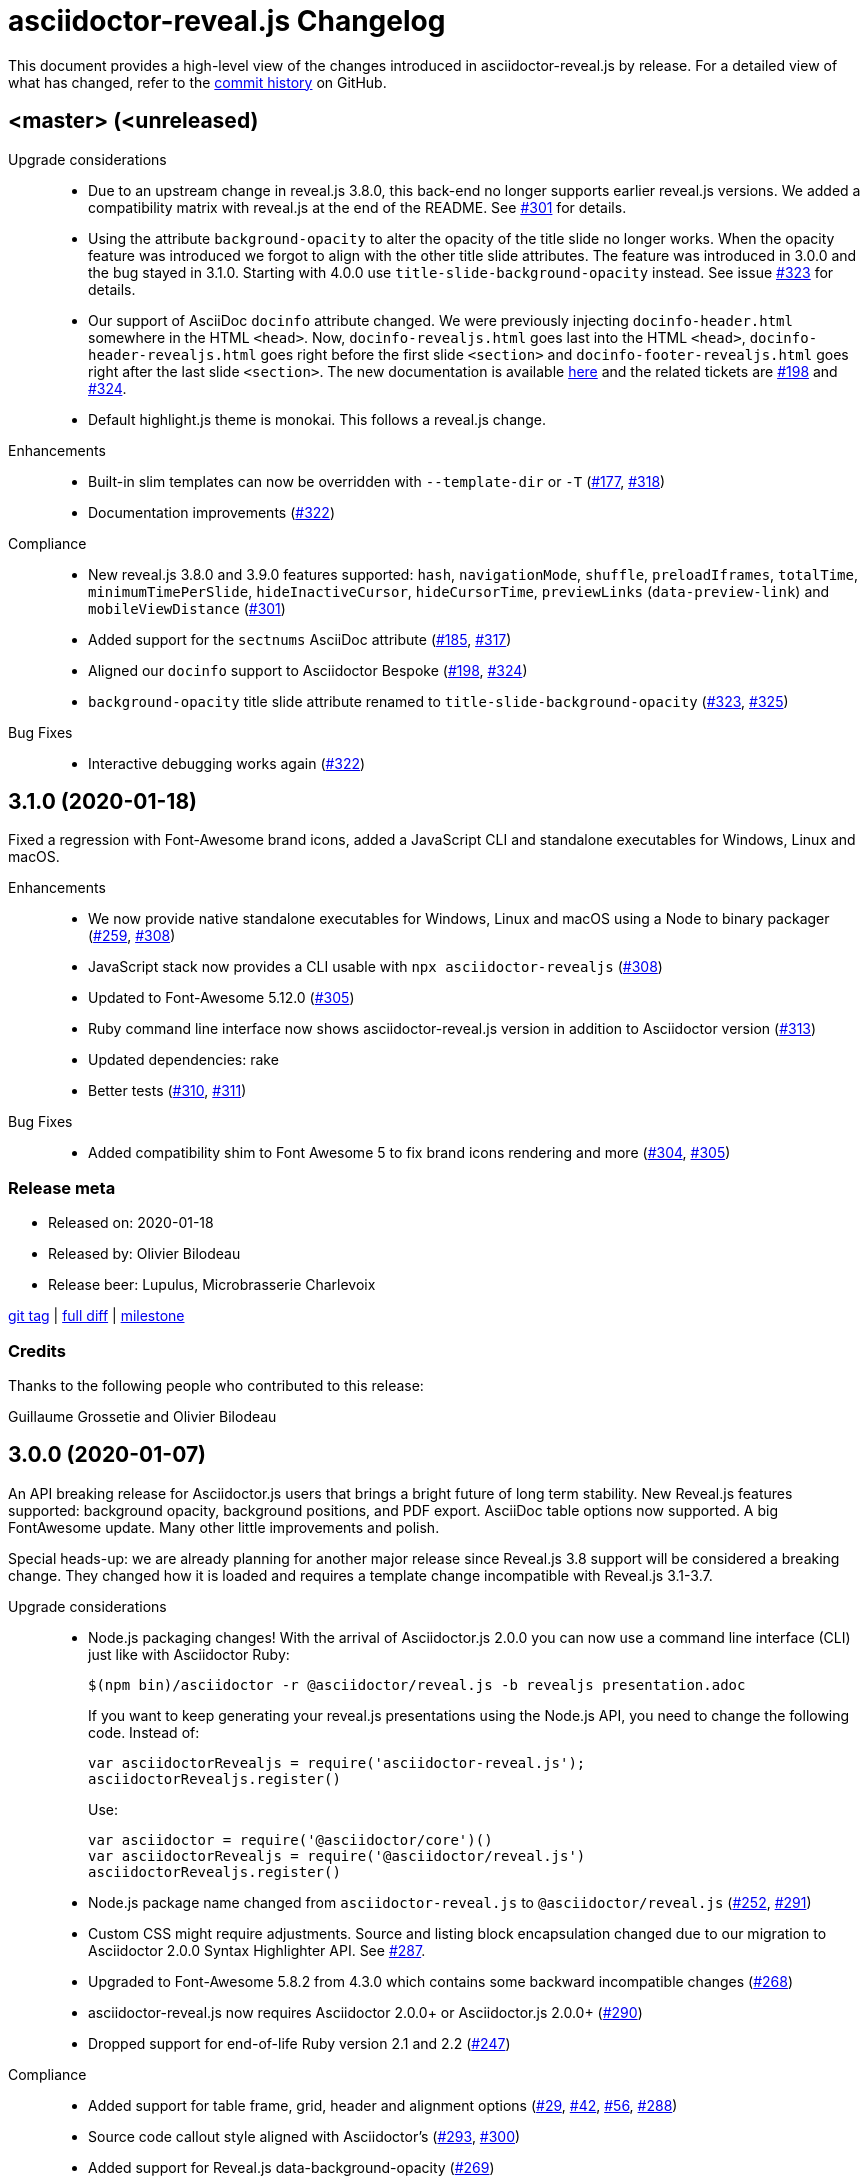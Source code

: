 = {project-name} Changelog
:project-name: asciidoctor-reveal.js
:uri-repo: https://github.com/asciidoctor/asciidoctor-reveal.js
:uri-issue: {uri-repo}/issues/

This document provides a high-level view of the changes introduced in {project-name} by release.
For a detailed view of what has changed, refer to the {uri-repo}/commits/master[commit history] on GitHub.


== <master> (<unreleased)

Upgrade considerations::
  * Due to an upstream change in reveal.js 3.8.0, this back-end no longer supports earlier reveal.js versions.
    We added a compatibility matrix with reveal.js at the end of the README.
    See {uri-issue}301[#301] for details.
  * Using the attribute `background-opacity` to alter the opacity of the title slide no longer works.
    When the opacity feature was introduced we forgot to align with the other title slide attributes.
    The feature was introduced in 3.0.0 and the bug stayed in 3.1.0.
    Starting with 4.0.0 use `title-slide-background-opacity` instead.
    See issue {uri-issue}323[#323] for details.
  * Our support of AsciiDoc `docinfo` attribute changed.
    We were previously injecting `docinfo-header.html` somewhere in the HTML `<head>`.
    Now, `docinfo-revealjs.html` goes last into the HTML `<head>`, `docinfo-header-revealjs.html` goes right before the first slide `<section>` and `docinfo-footer-revealjs.html` goes right after the last slide `<section>`.
    The new documentation is available https://github.com/asciidoctor/asciidoctor-reveal.js#supplemental-content-with-docinfo[here] and the related tickets are {uri-issue}198[#198] and {uri-issue}324[#324].
  * Default highlight.js theme is monokai. This follows a reveal.js change.

Enhancements::
  * Built-in slim templates can now be overridden with `--template-dir` or `-T` ({uri-issue}177[#177], {uri-issue}318[#318])
  * Documentation improvements ({uri-issue}322[#322])

Compliance::
  * New reveal.js 3.8.0 and 3.9.0 features supported: `hash`, `navigationMode`, `shuffle`, `preloadIframes`, `totalTime`, `minimumTimePerSlide`, `hideInactiveCursor`, `hideCursorTime`, `previewLinks` (`data-preview-link`) and `mobileViewDistance` ({uri-issue}301[#301])
  * Added support for the `sectnums` AsciiDoc attribute ({uri-issue}185[#185], {uri-issue}317[#317])
  * Aligned our `docinfo` support to Asciidoctor Bespoke ({uri-issue}198[#198], {uri-issue}324[#324])
  * `background-opacity` title slide attribute renamed to `title-slide-background-opacity` ({uri-issue}323[#323], {uri-issue}325[#325])

Bug Fixes::
  * Interactive debugging works again ({uri-issue}322[#322])


== 3.1.0 (2020-01-18)

Fixed a regression with Font-Awesome brand icons, added a JavaScript CLI and standalone executables for Windows, Linux and macOS.

Enhancements::
  * We now provide native standalone executables for Windows, Linux and macOS using a Node to binary packager ({uri-issue}259[#259], {uri-issue}308[#308])
  * JavaScript stack now provides a CLI usable with `npx asciidoctor-revealjs` ({uri-issue}308[#308])
  * Updated to Font-Awesome 5.12.0 ({uri-issue}305[#305])
  * Ruby command line interface now shows {project-name} version in addition to Asciidoctor version ({uri-issue}313[#313])
  * Updated dependencies: rake
  * Better tests ({uri-issue}310[#310], {uri-issue}311[#311])

Bug Fixes::
  * Added compatibility shim to Font Awesome 5 to fix brand icons rendering and more ({uri-issue}304[#304], {uri-issue}305[#305])

=== Release meta

* Released on: 2020-01-18
* Released by: Olivier Bilodeau
* Release beer: Lupulus, Microbrasserie Charlevoix

{uri-repo}/releases/tag/v3.1.0[git tag] |
{uri-repo}/compare/v3.0.0...v3.1.0[full diff] |
{uri-repo}/milestone/9[milestone]

=== Credits

Thanks to the following people who contributed to this release:

Guillaume Grossetie and Olivier Bilodeau


== 3.0.0 (2020-01-07)

An API breaking release for Asciidoctor.js users that brings a bright future of long term stability.
New Reveal.js features supported: background opacity, background positions, and PDF export.
AsciiDoc table options now supported.
A big FontAwesome update.
Many other little improvements and polish.

Special heads-up: we are already planning for another major release since Reveal.js 3.8 support will be considered a breaking change.
They changed how it is loaded and requires a template change incompatible with Reveal.js 3.1-3.7.

Upgrade considerations::
  * Node.js packaging changes!
    With the arrival of Asciidoctor.js 2.0.0 you can now use a command line interface (CLI) just like with Asciidoctor Ruby:

    $(npm bin)/asciidoctor -r @asciidoctor/reveal.js -b revealjs presentation.adoc
+
If you want to keep generating your reveal.js presentations using the Node.js API, you need to change the following code.
Instead of:

    var asciidoctorRevealjs = require('asciidoctor-reveal.js');
    asciidoctorRevealjs.register()
+
Use:

    var asciidoctor = require('@asciidoctor/core')()
    var asciidoctorRevealjs = require('@asciidoctor/reveal.js')
    asciidoctorRevealjs.register()
+
  * Node.js package name changed from `asciidoctor-reveal.js` to `@asciidoctor/reveal.js` ({uri-issue}252[#252], {uri-issue}291[#291])
  * Custom CSS might require adjustments.
    Source and listing block encapsulation changed due to our migration to Asciidoctor 2.0.0 Syntax Highlighter API.
    See {uri-issue}287[#287].
  * Upgraded to Font-Awesome 5.8.2 from 4.3.0 which contains some backward incompatible changes ({uri-issue}268[#268])
  * {project-name} now requires Asciidoctor 2.0.0+ or Asciidoctor.js 2.0.0+ ({uri-issue}290[#290])
  * Dropped support for end-of-life Ruby version 2.1 and 2.2 ({uri-issue}247[#247])

Compliance::
  * Added support for table frame, grid, header and alignment options ({uri-issue}29[#29], {uri-issue}42[#42], {uri-issue}56[#56], {uri-issue}288[#288])
  * Source code callout style aligned with Asciidoctor's ({uri-issue}293[#293], {uri-issue}300[#300])
  * Added support for Reveal.js data-background-opacity ({uri-issue}269[#269])
  * Added support for Reveal.js data-background-position ({uri-issue}273[#273], {uri-issue}274[#274])
  * Updated the process to include the generated converter in releases ({uri-issue}265[#265], {uri-issue}302[#302])

Enhancements::
  * Support for Asciidoctor.js 2.0.0+ which brings a command line interface ({uri-issue}254[#254])
  * Process updates, narrower install version range and compatibility matrix regarding Asciidoctor.js ({uri-issue}187[#187], {uri-issue}303[#303])
  * Migrated to Asciidoctor 2.0.0 new https://github.com/asciidoctor/asciidoctor/releases/tag/v2.0.0[Syntax Highlighter API] ({uri-issue}261[#261], {uri-issue}287[#287])
  * Added support for Reveal.js PDF export options ({uri-issue}277[#277])
  * Upgraded to Font-Awesome 5.8.2 ({uri-issue}268[#268])
  * We now accept `reveal.js` as converter/backend name in addition to `revealjs` ({uri-issue}253[#253], {uri-issue}297[#297])
  * Babel integration example API updated to use {project-name} current API ({uri-issue}285[#285], {uri-issue}298[#298])
  * Node.js package clean-ups ({uri-issue}279[#279], {uri-issue}281[#281], {uri-issue}282[#282])
  * Upgrade Opal to use a compatible version with Asciidoctor.js 2.0.3 ({uri-issue}289[#289])
  * Documentation improvements ({uri-issue}292[#292], {uri-issue}302[#302])
  * Improvements to tests ({uri-issue}294[#294])

Bug Fixes::
  * Babel integration example updated for security ({uri-issue}285[#285])

Infrastructure::
  * Updated Travis' JRuby to fix issues with bundler ({uri-issue}295[#295])

=== Release meta

* Released on: 2020-01-07
* Released by: Olivier Bilodeau
* Release beer: Porter Baltique Édition Spéciale 2019, Les Trois Mousquetaires

{uri-repo}/releases/tag/v3.0.0[git tag] |
{uri-repo}/compare/v2.0.1...v3.0.0[full diff] |
{uri-repo}/milestone/7[milestone]

=== Credits

Thanks to the following people who contributed to this release:

Benjamin Schmid, Daniel Mulholland, Eiji Onchi, Gérald Quintana, Guillaume Grossetie and Olivier Bilodeau


== 2.0.1 (2019-12-04)

Important Bug Fix::
  * Fixed an issue that caused all `reveal.js` options in CamelCase to use the default value instead of one specified as an AsciiDoc attribute ({uri-issue}263[#263], {uri-issue}267[#267])

Compliance::
  * Dropped support for verse table cells ({uri-issue}246[#246]).
    Asciidoctor 2.0 dropped it, we followed.

Enhancements::
  * Documentation improvements ({uri-issue}264[#264], {uri-issue}278[#278], {uri-issue}280[#280])

Bug Fixes::
  * Yarn.lock updates for security ({uri-issue}283[#283])

=== Release meta

* Released on: 2019-12-04
* Released by: Olivier Bilodeau
* Release whisky: Lot No. 40 Single Copper Pot Still Rye Whisky

{uri-repo}/releases/tag/v2.0.1[git tag] |
{uri-repo}/compare/v2.0.0...v2.0.1[full diff]

=== Credits

Thanks to the following people who contributed to this release:

Benjamin Schmid, Guillaume Grossetie, Olivier Bilodeau


== 2.0.0 (2019-02-28)

Upgrade considerations::
  * Node.js API change!
    If you generate your reveal.js presentations using the node/javascript toolchain, you need to change how the {project-name} back-end is registered to Asciidoctor.js.
    Instead of `require('asciidoctor-reveal.js')` you need to do:

    var asciidoctorRevealjs = require('asciidoctor-reveal.js');
    asciidoctorRevealjs.register()
+
This change enables new use cases like embedding a presentation in a React web app.

  * Anchor links generated by {project-name} will change from now on when revealjs_history is set to true (default is false).
    This is the consequence of upstream fixing a long standing issue (see https://github.com/hakimel/reveal.js/pull/1230[#1230] and https://github.com/hakimel/reveal.js/pull/2037[#2037]) and us removing a workaround (see {uri-issue}232[#232]).
    Explicit anchors are not affected.
  * Custom CSS might require adjustments.
    Source and listing block are less deeply nested into `div` blocks now.
    See {uri-issue}195[#195] and {uri-issue}223[#223].
  * The reveal.js `marked` and `markdown` plugins are disabled by default now.
    It is unlikely that they could have been used anyway.
    See {uri-issue}204[#204].
  * Dropped the ability to override the Reveal.JS theme and transitions dynamically with the URL query.
    Was not compatible with Reveal.JS 3.x series released 4 years ago.

Enhancements::
  * Easier speaker notes: a `.notes` role that apply to many AsciiDoc blocks (open, sidebar and admonition) ({uri-issue}202[#202])
  * Added a role `right` that would apply a `float: right` to any block where it would be assigned ({uri-issue}197[#197], {uri-issue}213[#213], {uri-issue}215[#215])
  * Allow the background color of slides to be set using CSS ({uri-issue}16[#16], {uri-issue}220[#220], {uri-issue}226[#226], {uri-issue}229[#229])
  * Reveal.js's fragmentInURL option now supported ({uri-issue}206[#206], {uri-issue}214[#214])
  * Documentation improvements ({uri-issue}141[#141], {uri-issue}182[#182], {uri-issue}190[#190], {uri-issue}203[#203], {uri-issue}215[#215], {uri-issue}216[#216], {uri-issue}222[#222])
  * Support for Asciidoctor.js 1.5.6 and build simplification ({uri-issue}189[#189], {uri-issue}217[#217])
  * Support to specify and use reveal.js plugins without modifying {project-name}'s source code ({uri-issue}196[#196], {uri-issue}118[#118], {uri-issue}201[#201], {uri-issue}204[#204])
  * Node / Javascript back-end is now loaded on-demand with the `register()` method.
    This allows embedding {project-name} into React or any other modern Javascript environment.
    ({uri-issue}205[#205], {uri-issue}218[#218], {uri-issue}219[#219])
  * `revealjsdir` attribute is set to a more sensible default when running under Node.js ({uri-issue}191[#191], {uri-issue}228[#228])
  * Node / Javascript back-end updated to use Asciidoctor.js 1.5.9.
    This extension is built with Opal 0.11.99.dev (6703d8d) in order to be compatible.
    ({uri-issue}227[#227], {uri-issue}240[#240])

Compliance::
  * AsciiDoc source callout icons now work ({uri-issue}54[#54], {uri-issue}168[#168], {uri-issue}224[#224])
  * New reveal.js 3.7.0 features supported: `controlsTutorial`, `controlsLayout`, `controlsBackArrows`, new `slideNumber` formats, `showSlideNumber`, `autoSlideMethod`, `parallaxBackgroundHorizontal`, `parallaxBackgroundVertical` and `display` configuration parameters are now supported ({uri-issue}212[#212], {uri-issue}239[#239], {uri-issue}208[#208], {uri-issue}242[#242])
  * Asciidoctor 2.0 ready ({uri-issue}245[#245])

Bug Fixes::
  * Reveal.js' `stretch` class now works with listing blocks ({uri-issue}195[#195], {uri-issue}223[#223])
  * Auto-generated slide IDs with unallowed characters (for revealjs history) now work properly.
    Upstream reveal.js fixed a bug in 3.7.0 (https://github.com/hakimel/reveal.js/pull/2037[#2037]) and we removed our broken workaround.
    ({uri-issue}192[#192], {uri-issue}232[#232])

Infrastructure::
  * Travis testing prepared for upcoming Asciidoctor 2.0 ({uri-issue}216[#216])
  * Travis testing for Ruby 2.6 ({uri-issue}243[#243])

=== Release meta

* Released on: 2019-02-28
* Released by: Olivier Bilodeau
* Release beer: President's Choice Blonde Brew De-alcoholized Beer (Sober February Successfully Completed!)

{uri-repo}/releases/tag/v2.0.0[git tag] |
{uri-repo}/compare/v1.1.3...v2.0.0[full diff] |
{uri-repo}/milestone/6[milestone]

=== Credits

Thanks to the following people who contributed to this release:

a4z, Dan Allen, Guillaume Grossetie, Harald, Jakub Jirutka, Olivier Bilodeau, stevewillson, Vivien Didelot


== 1.1.3 (2018-01-31)

A repackage of 1.1.2 with a fix for Ruby 2.5 environments

Bug fixes::
  * Worked around a problem in ruby-beautify with the compiled Slim template under Ruby 2.5

=== Release meta

* Released on: 2018-01-31
* Released by: Olivier Bilodeau
* Release coffee: Santropol Dark Espresso

{uri-repo}/releases/tag/v1.1.3[git tag] |
{uri-repo}/compare/v1.1.2...v1.1.3[full diff]

=== Credits

Thanks to the following people who contributed to this release:

Jakub Jirutka, Olivier Bilodeau


== 1.1.2 (2018-01-30)

NOTE: No packaged version of this release were produced.

A bugfix release due to a problem rendering tables using the Javascript /
Node.js toolchain.

Enhancements::
  * Documentation improvements ({uri-issue}181[#181])

Bug fixes::
  * Fixed crash with presentations with a table used from Javascript/Node.js setup ({uri-issue}178[#178])

=== Release meta

* Released on: 2018-01-30
* Released by: Olivier Bilodeau
* Release beer: A sad Belgian Moon in a Smoke Meat joint

{uri-repo}/releases/tag/v1.1.2[git tag] |
{uri-repo}/compare/v1.1.1...v1.1.2[full diff]

=== Credits

Thanks to the following people who contributed to this release:

Guillaume Grossetie, Tobias Placht, Olivier Bilodeau


== 1.1.1 (2018-01-03)

An emergency bugfix release due to a problem in the Ruby Gem package

Enhancements::
  * Documentation improvements ({uri-issue}163[#163], {uri-issue}165[#165], {uri-issue}169[#169], {uri-issue}173[#173], {uri-issue}175[#175])

Compliance::
  * Code listing callouts now work properly ({uri-issue}22[#22], {uri-issue}166[#166], {uri-issue}167[#167])
  * More source code listing examples and tests ({uri-issue}163[#163], {uri-issue}170[#170])

Bug fixes::
  * The version 1.1.0 Ruby Gem was broken due to a packaging error ({uri-issue}172[#172])

=== Release meta

* Released on: 2018-01-03
* Released by: Olivier Bilodeau
* Release beer: Croque-Mort Double IPA, À la fût

{uri-repo}/releases/tag/v1.1.1[git tag] |
{uri-repo}/compare/v1.1.0...v1.1.1[full diff] |
{uri-repo}/milestone/5[milestone]

=== Credits

Thanks to the following people who contributed to this release:

Dietrich Schulten, Olivier Bilodeau


== 1.1.0 (2017-12-25) - @obilodeau

Enhancements::
  * Support for Reveal.JS 3.5.0+ ({uri-issue}146[#146], {uri-issue}151[#151])
  * Support for Asciidoctor 1.5.6 ({uri-issue}132[#132], {uri-issue}136[#136], {uri-issue}142[#142])
  * Support for Asciidoctor.js 1.5.6-preview.4 ({uri-issue}130[#130], {uri-issue}143[#143], {uri-issue}156[#156])
  * Compiling slim templates to Ruby allows us to drop Jade templates for Asciidoctor.js users
    ({uri-issue}63[#63], {uri-issue}131[#131])
  * Documentation polish ({uri-issue}153[#153], {uri-issue}158[#158] and more)

Compliance::
  * Users of Asciidoctor (Ruby) and Asciidoctor.js (Javascript) now run the same set of templates meaning that we achieved feature parity between the two implementations
    ({uri-issue}63[#63], {uri-issue}131[#131])

Bug fixes::
  * Reveal.js https://github.com/hakimel/reveal.js/#configuration[history feature] now works.
    We are working around Reveal.js' section id character limits.
    ({uri-issue}127[#127], {uri-issue}150[#150], https://github.com/hakimel/reveal.js/issues/1346[hakimel/reveal.js#1346])

Infrastructure::
  * https://github.com/asciidoctor/asciidoctor-doctest[Asciidoctor-doctest] integration.
    This layer of automated testing should help prevent regressions and improve our development process.
    ({uri-issue}92[#92], {uri-issue}116[#116])
  * Travis-CI integration to automatically run doctests and examples AsciiDoc conversions
  * Travis-CI tests are triggered by changes done in Asciidoctor.
    We will detect upstream changes affecting us sooner.
  * Smoke tests for our Javascript / Node / Asciidoctor.js toolchain (integrated in Travis-CI also)
  * `npm run examples` will convert all examples using the Javascript / Node / Asciidoctor.js toolchain ({uri-issue}149[#149])
  * `rake examples:serve` will run a Web server from `examples/` so you can preview rendered examples ({uri-issue}154[#154])

=== Release meta

{uri-repo}/releases/tag/v1.1.0[git tag] |
{uri-repo}/compare/v1.0.4...v1.1.0[full diff]

=== Credits

Thanks to the following people who contributed to this release:

@jirutka, Dan Allen, Guillaume Grossetie, Jacob Aae Mikkelsen, Olivier Bilodeau, Rahul Somasunderam


== 1.0.4 (2017-09-27) - @obilodeau

Bug fixes::
  * Dependency problems leading to crashes when used from Asciidoctor.js ({uri-issue}145[#145])

=== Release meta

{uri-repo}/releases/tag/v1.0.4[git tag] |
{uri-repo}/compare/v1.0.3...v1.0.4[full diff]

=== Credits

Thanks to the following people who contributed to this release:

Olivier Bilodeau, Guillaume Grossetie


== 1.0.3 (2017-08-28) - @obilodeau

Enhancements::
  * Documentation improvements

Compliance::
  * Added `data-state: title` to the title slide ({uri-issue}123[#123])

Bug fixes::
  * Pinned Asciidoctor version requirement to 1.5.4 to avoid dealing with {uri-issue}132[#132] in the 1.0.x series
  * Fixed consistency issues with boolean values handling in revealjs settings ({uri-issue}125[#125])

=== Release meta

{uri-repo}/releases/tag/v1.0.3[git tag] |
{uri-repo}/compare/v1.0.2...v1.0.3[full diff]

=== Credits

Thanks to the following people who contributed to this release:

Dan Allen, nipa, Olivier Bilodeau, Pi3r


== 1.0.2 (2016-12-22) - @obilodeau

Enhancements::
  * Ruby back-end is now compiled in Javascript with Opal (#115)
  * Documentation improvements

=== Release meta

{uri-repo}/issues?q=milestone%3A1.0.2[issues resolved] |
{uri-repo}/releases/tag/v1.0.2[git tag] |
{uri-repo}/compare/v1.0.1...v1.0.2[full diff]

=== Credits

Thanks to the following people who contributed to this release:

Dan Allen, Guillaume Grossetie, Olivier Bilodeau


== 1.0.1 (2016-10-12) - @obilodeau

Enhancements::
  * Documentation: aligned release process for both npm and ruby gems packages
  * npm package in sync with ruby gem

=== Release meta

Released by @obilodeau

{uri-repo}/issues?q=milestone%3A1.0.1[issues resolved] |
{uri-repo}/releases/tag/v1.0.1[git tag] |
{uri-repo}/compare/v1.0.0...v1.0.1[full diff]

=== Credits

Thanks to the following people who contributed to this release:

Olivier Bilodeau


== 1.0.0 (2016-10-06) - @obilodeau

Since this is the first ever "release" of asciidoctor-reveal.js (we used to do continuous improvements w/o releases in the past), this list focuses on the major enhancements introduced over the last few weeks.

Enhancements::
  * Initial release
  * Ruby package (#93)
  * Node package (#95)
  * `:customcss:` attribute for easy per-presentation CSS (#85)
  * Video support improvements (#81)
  * Reveal.js `data-state` support (#61)
  * Subtitle partioning (#70)
  * Background image rework (#52)
  * `:imagesdir:` properly enforced (#17, #67)

=== Release meta

Released by @obilodeau

{uri-repo}/issues?q=milestone%3A1.0.0[issues resolved] |
{uri-repo}/releases/tag/v1.0.0[git tag]

=== Credits

Thanks to the following people who contributed to this release:

Alexander Heusingfeld, Andrea Bedini, Antoine Sabot-Durand, Brian Street, Charles Moulliard, Dan Allen, Danny Hyun, Emmanuel Bernard, gtoast, Guillaume Grossetie, Jacob Aae Mikkelsen, Jakub Jirutka, Jozef Skrabo, Julien Grenier, Julien Kirch, kubamarchwicki, lifei, Nico Rikken, nipa, Olivier Bilodeau, Patrick van Dissel, phrix32, Rahman Usta, Robert Panzer, Rob Winch, Thomas and Wendell Smith
